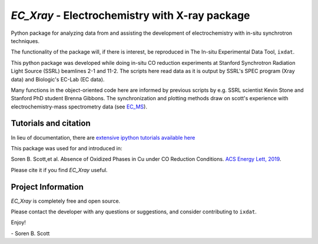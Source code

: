 ===============================================
`EC_Xray` - Electrochemistry with X-ray package
===============================================
Python package for analyzing data from and assisting the development of electrochemistry with in-situ synchrotron techniques.

The functionality of the package will, if there is interest, be reproduced in The In-situ Experimental Data Tool, ``ixdat``.

This python package was developed while doing in-situ CO reduction experiments at Stanford Synchrotron Radiation Light Source (SSRL) beamlines 2-1 and 11-2. 
The scripts here read data as it is output by SSRL's SPEC program (Xray data) and Biologic's EC-Lab (EC data).

Many functions in the object-oriented code here are informed by previous scripts by e.g. SSRL scientist Kevin Stone and Stanford PhD student Brenna Gibbons. 
The synchronization and plotting methods draw on scott's experience with electrochemistry-mass spectrometry data (see `EC_MS <https://github.com/ScottSoren/EC_MS>`_).

Tutorials and citation
==========================
In lieu of documentation, there are `extensive ipython tutorials available here <https://github.com/ScottSoren/Tutorials/tree/master/EC_Xray_tutorials>`_

This package was used for and introduced in:

Soren B. Scott,et al. Absence of Oxidized Phases in Cu under CO Reduction Conditions. `ACS Energy Lett, 2019 <http://doi.org/10.1021/acsenergylett.9b00172>`_.

Please cite it if you find `EC_Xray` useful.

Project Information
===================
`EC_Xray` is completely free and open source.

Please contact the developer with any questions or suggestions, and consider contributing to ``ixdat``.

Enjoy!

\- Soren B. Scott
